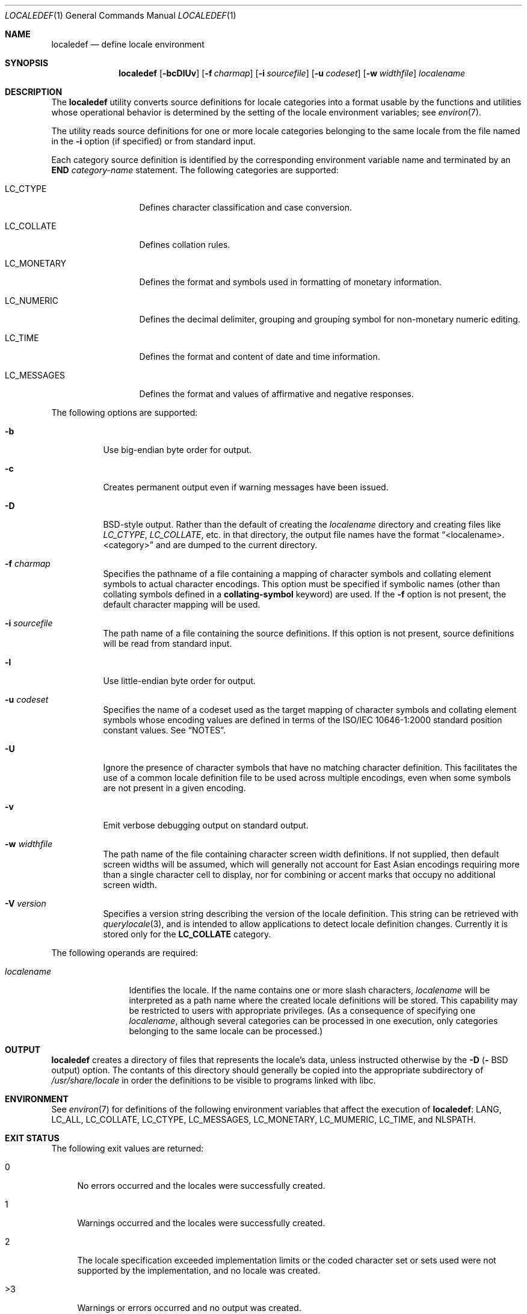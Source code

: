 .\" Copyright (c) 1992, X/Open Company Limited  All Rights Reserved
.\" Portions Copyright (c) 2003, Sun Microsystems, Inc.  All Rights Reserved
.\" Portions Copyright 2013 DEY Storage Systems, Inc.
.\" Sun Microsystems, Inc. gratefully acknowledges The Open Group for
.\" permission to reproduce portions of its copyrighted documentation.
.\" Original documentation from The Open Group can be obtained online at
.\" http://www.opengroup.org/bookstore/.
.\" The Institute of Electrical and Electronics Engineers and The Open Group,
.\" have given us permission to reprint portions of their documentation. In
.\" the following statement, the phrase "this text" refers to portions of the
.\" system documentation. Portions of this text are reprinted and reproduced
.\" in electronic form in the Sun OS Reference Manual, from IEEE Std 1003.1,
.\" 2004 Edition, Standard for Information Technology -- Portable Operating
.\" System Interface (POSIX), The Open Group Base Specifications Issue 6,
.\" Copyright (C) 2001-2004 by the Institute of Electrical and Electronics
.\" Engineers, Inc and The Open Group. In the event of any discrepancy between
.\" these versions and the original IEEE and The Open Group Standard, the
.\" original IEEE and The Open Group Standard is the referee document. The
.\" original Standard can be obtained online at
.\" http://www.opengroup.org/unix/online.html.
.\"  This notice shall appear on any product containing this material.
.\" The contents of this file are subject to the terms of the Common
.\" Development and Distribution License (the "License").  You may not use
.\" this file except in compliance with the License.
.\" You can obtain a copy of the license at usr/src/OPENSOLARIS.LICENSE or
.\" http://www.opensolaris.org/os/licensing.  See the License for the specific
.\" language governing permissions and limitations under the License.
.\" When distributing Covered Code, include this CDDL HEADER in each file and
.\" include the License file at usr/src/OPENSOLARIS.LICENSE.  If applicable,
.\" add the following below this CDDL HEADER, with the fields enclosed by
.\" brackets "[]" replaced with your own identifying information:
.\" Portions Copyright [yyyy] [name of copyright owner]
.\"
.\" $FreeBSD$
.\"
.Dd June 29, 2023
.Dt LOCALEDEF 1
.Os
.Sh NAME
.Nm localedef
.Nd define locale environment
.Sh SYNOPSIS
.Nm
.Op Fl bcDlUv
.Op Fl f Ar charmap
.Op Fl i Ar sourcefile
.Op Fl u Ar codeset
.Op Fl w Ar widthfile
.Ar localename
.Sh DESCRIPTION
The
.Nm
utility converts source definitions for locale categories
into a format usable by the functions and utilities whose operational behavior
is determined by the setting of the locale environment variables; see
.Xr environ 7 .
.Pp
The utility reads source definitions for one or more locale categories
belonging to the same locale from the file named in the
.Fl i
option (if specified) or from standard input.
.Pp
Each category source definition is identified by the corresponding environment
variable name and terminated by an
.Sy END
.Em category-name
statement.
The following categories are supported:
.Bl -tag -width ".Ev LC_MONETARY"
.It Ev LC_CTYPE
Defines character classification and case conversion.
.It Ev LC_COLLATE
Defines collation rules.
.It Ev LC_MONETARY
Defines the format and symbols used in formatting of monetary information.
.It Ev LC_NUMERIC
Defines the decimal delimiter, grouping and grouping symbol for non-monetary
numeric editing.
.It Ev LC_TIME
Defines the format and content of date and time information.
.It Ev LC_MESSAGES
Defines the format and values of affirmative and negative responses.
.El
.Pp
The following options are supported:
.Bl -tag -width indent
.It Fl b
Use big-endian byte order for output.
.It Fl c
Creates permanent output even if warning messages have been issued.
.It Fl D
BSD-style
output.
Rather than the default of creating the
.Ar localename
directory and creating files like
.Pa LC_CTYPE ,
.Pa LC_COLLATE ,
etc.\& in that directory,
the output file names have the format
.Dq <localename>.<category>
and are dumped to the current directory.
.It Fl f Ar charmap
Specifies the pathname of a file containing a mapping of character symbols and
collating element symbols to actual character encodings.
This option must be specified if symbolic names (other than collating symbols
defined in a
.Sy collating-symbol
keyword) are used.
If the
.Fl f
option is not present, the default character mapping will be used.
.It Fl i Ar sourcefile
The path name of a file containing the source definitions.
If this option is not present, source definitions will be read from
standard input.
.It Fl l
Use little-endian byte order for output.
.It Fl u Ar codeset
Specifies the name of a codeset used as the target mapping of character symbols
and collating element symbols whose encoding values are defined in terms of the
ISO/IEC 10646-1:2000 standard position constant values.
See
.Sx NOTES .
.It Fl U
Ignore the presence of character symbols that have no matching character
definition.
This facilitates the use of a common locale definition file to be used across multiple
encodings, even when some symbols are not present in a given encoding.
.It Fl v
Emit verbose debugging output on standard output.
.It Fl w Ar widthfile
The path name of the file containing character screen width definitions.
If not supplied, then default screen widths will be assumed, which will
generally not account for East Asian encodings requiring more than a single
character cell to display, nor for combining or accent marks that occupy
no additional screen width.
.It Fl V Ar version
Specifies a version string describing the version of the locale definition.
This string can be retrieved with
.Xr querylocale 3 ,
and is intended to allow applications to detect locale definition changes.
Currently it is stored only for the
.Sy LC_COLLATE
category.
.El
.Pp
The following operands are required:
.Bl -tag -width ".Ar localename"
.It Ar localename
Identifies the locale.
If the name contains one or more slash characters,
.Ar localename
will be interpreted as a path name where the created locale
definitions will be stored.
This capability may be restricted to users with appropriate privileges.
(As a consequence of specifying one
.Ar localename ,
although several categories can be processed in one execution, only categories
belonging to the same locale can be processed.)
.El
.Sh OUTPUT
.Nm
creates a directory of files that represents the locale's data,
unless instructed otherwise by the
.Fl D (
BSD
output) option.
The contants of this directory should generally be copied into the
appropriate subdirectory of
.Pa /usr/share/locale
in order the definitions to be visible to programs linked with libc.
.Sh ENVIRONMENT
See
.Xr environ 7
for definitions of the following environment variables that affect the
execution of
.Nm :
.Ev LANG ,
.Ev LC_ALL ,
.Ev LC_COLLATE ,
.Ev LC_CTYPE ,
.Ev LC_MESSAGES ,
.Ev LC_MONETARY ,
.Ev LC_MUMERIC ,
.Ev LC_TIME ,
and
.Ev NLSPATH .
.Sh EXIT STATUS
The following exit values are returned:
.Bl -tag -width XX
.It 0
No errors occurred and the locales were successfully created.
.It 1
Warnings occurred and the locales were successfully created.
.It 2
The locale specification exceeded implementation limits or the coded character
set or sets used were not supported by the implementation, and no locale was
created.
.It >3
Warnings or errors occurred and no output was created.
.El
.Pp
If an error is detected, no permanent output will be created.
.Sh SEE ALSO
.Xr locale 1 ,
.Xr iconv_open 3 ,
.Xr nl_langinfo 3 ,
.Xr querylocale 3 ,
.Xr strftime 3 ,
.Xr environ 7
.Sh WARNINGS
If warnings occur, permanent output will be created if the
.Fl c
option was specified.
The following conditions will cause warning messages to be issued:
.Bl -bullet
.It
If a symbolic name not found in the
.Pa charmap
file is used for the descriptions of the
.Sy LC_CTYPE
or
.Sy LC_COLLATE
categories (for other categories, this will be an error condition).
.It
If optional keywords not supported by the implementation are present in the
source.
.El
.Sh NOTES
When the
.Fl u
option is used, the
.Ar codeset
option-argument is interpreted as a name of a codeset to which the
ISO/IEC 10646-1:2000 standard position constant values are converted.
Both the ISO/IEC 10646-1:2000 standard position constant values and
other formats (decimal, hexadecimal, or octal) are valid as encoding
values within the charmap file.
The
.Ar codeset
can be any codeset that is supported by the
.Fn iconv_open 3
function.
.Pp
When conflicts occur between the charmap specification of
.Ar codeset ,
.Em mb_cur_max ,
or
.Em mb_cur_min
and the corresponding value for the codeset represented by the
.Fl u
option-argument
.Ar codeset ,
the
.Nm
utility fails with an error.
.Pp
When conflicts occur between the charmap encoding values specified for symbolic
names of characters of the portable character set and the character encoding
values defined by the US-ASCII, the result is unspecified.
.Sh HISTORY
.Nm
first appeared in
.Fx 11 .
.Pp
It was written by
.An Garrett D'Amore
.Aq Mt garrett@nexenta.com
for illumos.
.An John Marino
.Aq Mt draco@marino.st
provided the alternations necessary to compile cleanly on
.Dx .
.An Baptiste Daroussin
.Aq Mt bapt@FreeBSD.org
ported it to
.Fx
and converted it to
.Xr tree 3 .
